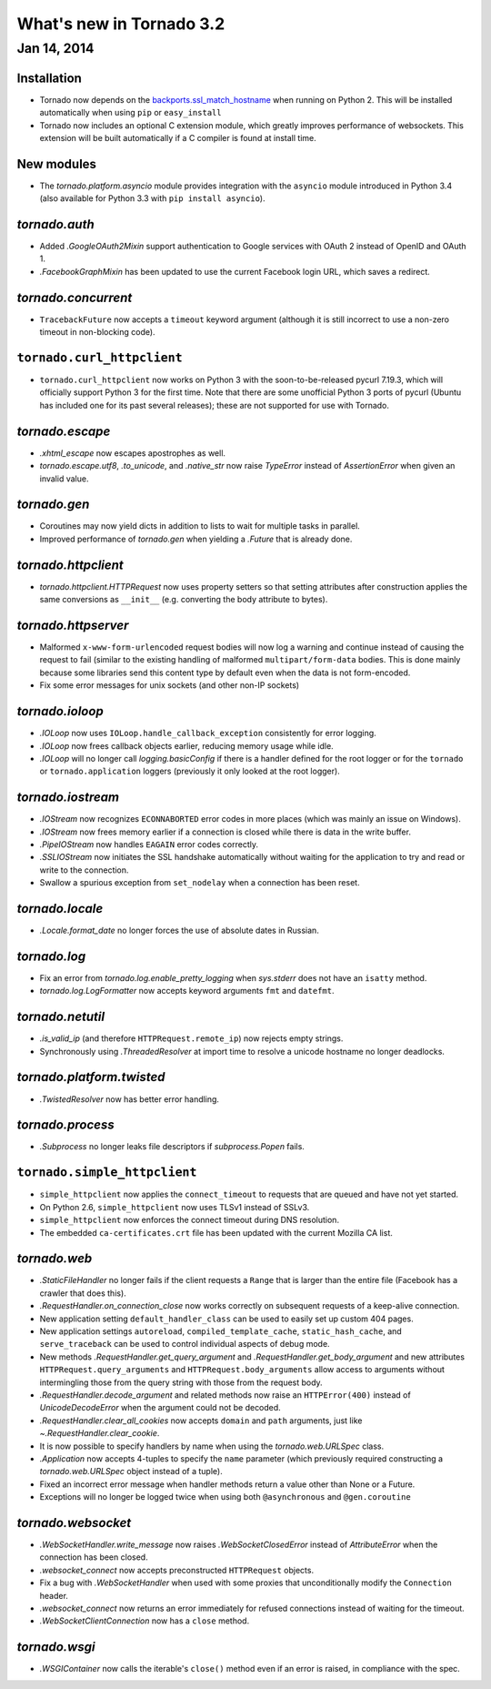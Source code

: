 What's new in Tornado 3.2
=========================

Jan 14, 2014
------------

Installation
~~~~~~~~~~~~
* Tornado now depends on the `backports.ssl_match_hostname
  <https://pypi.python.org/pypi/backports.ssl_match_hostname>`_ when
  running on Python 2.  This will be installed automatically when using ``pip``
  or ``easy_install``
* Tornado now includes an optional C extension module, which greatly improves
  performance of websockets.  This extension will be built automatically
  if a C compiler is found at install time.

New modules
~~~~~~~~~~~

* The `tornado.platform.asyncio` module provides integration with the
  ``asyncio`` module introduced in Python 3.4 (also available for Python
  3.3 with ``pip install asyncio``).

`tornado.auth`
~~~~~~~~~~~~~~

* Added `.GoogleOAuth2Mixin` support authentication to Google services
  with OAuth 2 instead of OpenID and OAuth 1.
* `.FacebookGraphMixin` has been updated to use the current Facebook login
  URL, which saves a redirect.

`tornado.concurrent`
~~~~~~~~~~~~~~~~~~~~

* ``TracebackFuture`` now accepts a ``timeout`` keyword argument (although
  it is still incorrect to use a non-zero timeout in non-blocking code).

``tornado.curl_httpclient``
~~~~~~~~~~~~~~~~~~~~~~~~~~~

* ``tornado.curl_httpclient`` now works on Python 3 with the
  soon-to-be-released pycurl 7.19.3, which will officially support
  Python 3 for the first time.  Note that there are some unofficial
  Python 3 ports of pycurl (Ubuntu has included one for its past
  several releases); these are not supported for use with Tornado.

`tornado.escape`
~~~~~~~~~~~~~~~~

* `.xhtml_escape` now escapes apostrophes as well.
* `tornado.escape.utf8`, `.to_unicode`, and `.native_str` now raise
  `TypeError` instead of `AssertionError` when given an invalid value.

`tornado.gen`
~~~~~~~~~~~~~

* Coroutines may now yield dicts in addition to lists to wait for
  multiple tasks in parallel.
* Improved performance of `tornado.gen` when yielding a `.Future` that is
  already done.

`tornado.httpclient`
~~~~~~~~~~~~~~~~~~~~

* `tornado.httpclient.HTTPRequest` now uses property setters so that
  setting attributes after construction applies the same conversions
  as ``__init__`` (e.g. converting the body attribute to bytes).

`tornado.httpserver`
~~~~~~~~~~~~~~~~~~~~

* Malformed ``x-www-form-urlencoded`` request bodies will now log a warning
  and continue instead of causing the request to fail (similar to the existing
  handling of malformed ``multipart/form-data`` bodies.  This is done mainly
  because some libraries send this content type by default even when the data
  is not form-encoded.
* Fix some error messages for unix sockets (and other non-IP sockets)

`tornado.ioloop`
~~~~~~~~~~~~~~~~

* `.IOLoop` now uses ``IOLoop.handle_callback_exception`` consistently for
  error logging.
* `.IOLoop` now frees callback objects earlier, reducing memory usage
  while idle.
* `.IOLoop` will no longer call `logging.basicConfig` if there is a handler
  defined for the root logger or for the ``tornado`` or ``tornado.application``
  loggers (previously it only looked at the root logger).

`tornado.iostream`
~~~~~~~~~~~~~~~~~~

* `.IOStream` now recognizes ``ECONNABORTED`` error codes in more places
  (which was mainly an issue on Windows).
* `.IOStream` now frees memory earlier if a connection is closed while
  there is data in the write buffer.
* `.PipeIOStream` now handles ``EAGAIN`` error codes correctly.
* `.SSLIOStream` now initiates the SSL handshake automatically without
  waiting for the application to try and read or write to the connection.
* Swallow a spurious exception from ``set_nodelay`` when a connection
  has been reset.

`tornado.locale`
~~~~~~~~~~~~~~~~

* `.Locale.format_date` no longer forces the use of absolute
  dates in Russian.

`tornado.log`
~~~~~~~~~~~~~

* Fix an error from `tornado.log.enable_pretty_logging` when
  `sys.stderr` does not have an ``isatty`` method.
* `tornado.log.LogFormatter` now accepts keyword arguments ``fmt``
  and ``datefmt``.

`tornado.netutil`
~~~~~~~~~~~~~~~~~

* `.is_valid_ip` (and therefore ``HTTPRequest.remote_ip``) now rejects
  empty strings.
* Synchronously using `.ThreadedResolver` at import time to resolve
  a unicode hostname no longer deadlocks.

`tornado.platform.twisted`
~~~~~~~~~~~~~~~~~~~~~~~~~~

* `.TwistedResolver` now has better error handling.

`tornado.process`
~~~~~~~~~~~~~~~~~

* `.Subprocess` no longer leaks file descriptors if `subprocess.Popen` fails.

``tornado.simple_httpclient``
~~~~~~~~~~~~~~~~~~~~~~~~~~~~~

* ``simple_httpclient`` now applies the ``connect_timeout`` to requests
  that are queued and have not yet started.
* On Python 2.6, ``simple_httpclient`` now uses TLSv1 instead of SSLv3.
* ``simple_httpclient`` now enforces the connect timeout during DNS resolution.
* The embedded ``ca-certificates.crt`` file has been updated with the current
  Mozilla CA list.

`tornado.web`
~~~~~~~~~~~~~

* `.StaticFileHandler` no longer fails if the client requests a ``Range`` that
  is larger than the entire file (Facebook has a crawler that does this).
* `.RequestHandler.on_connection_close` now works correctly on subsequent
  requests of a keep-alive connection.
* New application setting ``default_handler_class`` can be used to easily
  set up custom 404 pages.
* New application settings ``autoreload``, ``compiled_template_cache``,
  ``static_hash_cache``, and ``serve_traceback`` can be used to control
  individual aspects of debug mode.
* New methods `.RequestHandler.get_query_argument` and
  `.RequestHandler.get_body_argument` and new attributes
  ``HTTPRequest.query_arguments`` and ``HTTPRequest.body_arguments`` allow access
  to arguments without intermingling those from the query string with those
  from the request body.
* `.RequestHandler.decode_argument` and related methods now raise
  an ``HTTPError(400)`` instead of `UnicodeDecodeError` when the
  argument could not be decoded.
* `.RequestHandler.clear_all_cookies` now accepts ``domain`` and ``path``
  arguments, just like `~.RequestHandler.clear_cookie`.
* It is now possible to specify handlers by name when using the
  `tornado.web.URLSpec` class.
* `.Application` now accepts 4-tuples to specify the ``name`` parameter
  (which previously required constructing a `tornado.web.URLSpec` object
  instead of a tuple).
* Fixed an incorrect error message when handler methods return a value
  other than None or a Future.
* Exceptions will no longer be logged twice when using both ``@asynchronous``
  and ``@gen.coroutine``


`tornado.websocket`
~~~~~~~~~~~~~~~~~~~

* `.WebSocketHandler.write_message` now raises `.WebSocketClosedError` instead
  of `AttributeError` when the connection has been closed.
* `.websocket_connect` now accepts preconstructed ``HTTPRequest`` objects.
* Fix a bug with `.WebSocketHandler` when used with some proxies that
  unconditionally modify the ``Connection`` header.
* `.websocket_connect` now returns an error immediately for refused connections
  instead of waiting for the timeout.
* `.WebSocketClientConnection` now has a ``close`` method.

`tornado.wsgi`
~~~~~~~~~~~~~~

* `.WSGIContainer` now calls the iterable's ``close()`` method even if
  an error is raised, in compliance with the spec.
